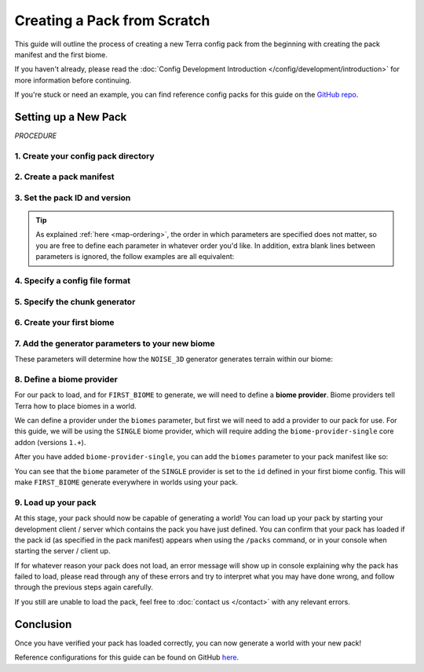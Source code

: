 ============================
Creating a Pack from Scratch
============================

This guide will outline the process of creating a new Terra config
pack from the beginning with creating the pack manifest and the first biome.

If you haven't already, please read the
:doc:`Config Development Introduction </config/development/introduction>`
for more information before continuing.

If you're stuck or need an example, you can find reference config packs for this guide on the
`GitHub repo <https://github.com/PolyhedralDev/TerraPackFromScratch/>`_\.

.. card::

    If you wish to **modify an existing pack** rather than creating your
    own from scratch, please refer to the :doc:`/config/development/modifying-existing-pack`
    guide instead.

Setting up a New Pack
=====================

`PROCEDURE`

1. Create your config pack directory
------------------------------------

.. card::

    Navigate to your :ref:`packs directory <packs-directory>` and create a new folder inside, the
    name of this folder is up to you to decide. The pack directory will contain all
    your :doc:`config files </config/development/config-files>`.

2. Create a pack manifest 
-------------------------

.. card::

    :ref:`Create a new config file <create-config-file>` within 
    your pack directory with the file name ``pack.yml``.
    
    Pack manifests define pack-wide information that is required for it to load correctly
    - such as who made it, what version the pack is, and what dependencies such as addons
    and Minecraft versions are required for it to function.

3. Set the pack ID and version 
------------------------------

.. card::

    Open your pack manifest in your :ref:`editor of choice <editor>`.

    Within your editor, add the following **parameters** to your pack manifest:

    .. code-block:: yaml
        :caption: pack.yml
        :linenos:

        id: YOUR_PACK_ID

        version: 0.1.0

    A parameter can also be thought of as 'config options' - for a more complete explanation of how these work
    you can refer to the :doc:`Config System </config/development/config-system>` page.

    You're free to change these parameters to whatever you'd like, with some restrictions:

    * The pack ``id`` must only contain alphanumeric characters (A-Z, 0-9) and dashes or underscores (no spaces).
    
    * Pack ``id``\s conventionally use all uppercase letters, however this is not a strict requirement.

    * The pack ``version`` must use the format ``X.Y.Z``, according to the `SemVer <https://semver.org/>`__ spec.

    *Optionally*, you can also specify yourself as the author of your pack with the ``author`` parameter:

    .. code-block:: yaml
        :caption: pack.yml
        :linenos:
        :emphasize-lines: 5

        id: YOUR_PACK_ID

        version: 0.1.0

        author: YOUR_USERNAME # Optional

.. tip::

    As explained :ref:`here <map-ordering>`, the order in which parameters are specified does not matter, so
    you are free to define each parameter in whatever order you'd like. In addition, extra blank lines between
    parameters is ignored, the follow examples are all equivalent:

    .. tab-set::

        .. tab-item:: Example 1

            .. code-block:: yaml
                :caption: pack.yml
                :linenos:

                id: YOUR_PACK_ID

                version: 0.1.0

        .. tab-item:: Example 2

            .. code-block:: yaml
                :caption: pack.yml
                :linenos:

                id: YOUR_PACK_ID
                version: 0.1.0

        .. tab-item:: Example 3

            .. code-block:: yaml
                :caption: pack.yml
                :linenos:

                version: 0.1.0
                id: YOUR_PACK_ID


4. Specify a config file format 
-------------------------------

.. card::
    
    Terra requires you to specify the file format of config files, as outlined on the
    :doc:`Config Files </config/development/config-files>` page. To do so, we will need to include an
    addon in our pack manifest that has the functionality to parse config files.

    In this guide we will be using YAML for our config files provided by the ``language-yaml`` addon.
    YAML is the standard language used for writing Terra config files.
    We can include this via the pack manifest ``addons`` parameter like so:

    .. code-block:: yaml
        :caption: pack.yml
        :linenos:
        :emphasize-lines: 4,5

        id: YOUR_PACK_ID
        version: 0.1.0

        addons:
          language-yaml: "1.+"

    Addons defined under the ``addons`` parameter are specified as key-value pairs where the key
    specifies the addon name, and the value specifies the required addon version(s).

    The string ``1.+`` means that the pack can use any version of the addon where the major version (the first number)
    is 1, and the minor version (second number) is 0 or above.

    .. note::

        All config files within a config pack must use a file format supported by the language addons specified
        within the pack manifest. The pack manifest itself differs in that it must use a file format supported by
        any *installed* language addons, though it should be written using a format it specifies.

5. Specify the chunk generator
------------------------------

.. card::

    Chunk generators tell Terra how to generate the base blocks of a chunk (before any decoration is applied) and are
    implemented via addons.

    For this guide, we will use the ``NOISE_3D`` generator which is implemented by the ``chunk-generator-noise-3d``
    core addon. We can utilize this by adding ``chunk-generator-noise-3d`` to the ``addons`` parameter like so:

    .. code-block:: yaml
        :caption: pack.yml
        :emphasize-lines: 3

        addons:
          language-yaml: "1.+"
          chunk-generator-noise-3d: "1.+"

    .. note::

        This will be the assumed process you'll follow when prompted to include an addon!

    Now that we have a generator available, we can tell the pack to use it via the ``generator`` parameter like so:

    .. code-block:: yaml
        :caption: pack.yml
        :linenos:
        :emphasize-lines: 8

        id: YOUR_PACK_ID
        version: 0.1.0

        addons:
          language-yaml: "1.+"
          chunk-generator-noise-3d: "1.+"

        generator: NOISE_3D

    The ``NOISE_3D`` generator also requires being able to define two more additional things called *samplers*,
    and *palettes*. To be able to define these we can add the following addons to our pack manifest like so:

    .. code-block:: yaml
        :caption: pack.yml
        :emphasize-lines: 4,5

        addons:
          language-yaml: "1.+"
          chunk-generator-noise-3d: "1.+"
          config-noise-function: "1.+"
          palette-block-shortcut: "1.+"

6. Create your first biome
--------------------------

.. card::

    1. Add the ``config-biome`` addon as a dependency, using versions ``1.+``. This will allow us to create new
    biomes via the ``BIOME`` :ref:`config type <config-types>` which is provided by the addon.

    .. code-block:: yaml
        :caption: pack.yml
        :linenos:
        :emphasize-lines: 6

        addons:
          language-yaml: "1.+"
          chunk-generator-noise-3d: "1.+"
          config-noise-function: "1.+"
          palette-block-shortcut: "1.+"
          config-biome: "1.+"

    2. :ref:`Create a new config file <create-config-file>`, this can be named anything but for this guide we will
    use the name ``first_biome.yml``.

    3. With ``first_biome.yml`` open in your editor, set the :ref:`config type <config-types>` via the ``type``
    parameter, and config ``id`` like so:

    .. code-block:: yaml
        :caption: first_biome.yml
        :linenos:

        id: FIRST_BIOME

        type: BIOME
        

    4. Set the ``vanilla`` parameter to a vanilla biome ID. We will use ``minecraft:plains`` in the example but you
    could use any valid vanilla biome ID you want.
    

    .. code-block:: yaml
        :caption: first_biome.yml
        :linenos:
        :emphasize-lines: 4

        id: FIRST_BIOME
        type: BIOME

        vanilla: minecraft:plains

    Terra uses the ``vanilla`` parameter to determine how things like mob spawning and grass color is handled, however this is
    may differ based on the platform you're on.

7. Add the generator parameters to your new biome 
-------------------------------------------------

These parameters will determine how the ``NOISE_3D`` generator generates terrain within our biome:

.. card:: ``terrain.sampler`` - Shapes the terrain within the biome.

    For now, we will use the following config for ``terrain.sampler``:

    .. code-block:: yaml
        :caption: first_biome.yml
        :linenos:
        :emphasize-lines: 6-9

        id: FIRST_BIOME
        type: BIOME

        vanilla: minecraft:plains

        terrain:
          sampler:
            type: LINEAR_HEIGHTMAP
            base: 64

    How exactly this works will be explained in a later guide but just know that this will produce flat terrain at the Y-level
    specified by the ``base`` parameter (for which we will use y=64).

.. card:: ``palette`` - Defines the blocks that make up the terrain in the biome.

    The ``palette`` parameter accepts a ``List`` of singular key-value pairs, where the key represents a ``palette`` config and the
    value is an ``Integer`` that determines the upper Y level the palette will apply to until the next lower palette.

    For example, with the following config, ``Palette C`` would be used for terrain below y10, ``Palette B`` would be used
    between y11 and y30, and terrain above y31 would use ``Palette A``:

    .. code-block:: yaml

        palette:                 
          - Palette A: 319 # From y319 downwards until next palette down (at y30)
          - Palette B: 30  # From y30 downwards until next palette down (at y10)
          - Palette C: 10  # From y10 downwards

    The ``palette-block-shortcut`` addon allows us to easily define single block palettes using the format ``BLOCK:<block id>``.
    For our biome config, we will use ``minecraft:stone``, and use ``319`` to specify that terrain from y319 downwards will consist of ``minecraft:stone``.

    .. code-block:: yaml
        :caption: first_biome.yml
        :linenos:
        :emphasize-lines: 11-12

        id: FIRST_BIOME
        type: BIOME

        vanilla: minecraft:plains

        terrain:
          sampler:
            type: LINEAR_HEIGHTMAP
            base: 64
        
        palette:
          - BLOCK:minecraft:stone: 319    
        
8. Define a biome provider 
--------------------------

For our pack to load, and for ``FIRST_BIOME`` to generate, we will need to define a **biome provider**.
Biome providers tell Terra how to place biomes in a world.

We can define a provider under the ``biomes`` parameter, but first we will need to add a provider to our pack for use.
For this guide, we will be using the ``SINGLE`` biome provider, which will require adding the ``biome-provider-single`` core addon
(versions ``1.+``).

After you have added ``biome-provider-single``, you can add the ``biomes`` parameter to your pack manifest like so:

.. code-block:: yaml
    :caption: pack.yml
    :linenos:
    :emphasize-lines: 10,14-16

    id: YOUR_PACK_ID
    version: 0.1.0

    addons:
      language-yaml: "1.+"
      chunk-generator-noise-3d: "1.+"
      config-noise-function: "1.+"
      palette-block-shortcut: "1.+"
      config-biome: "1.+"
      biome-provider-single: "1.+"

    generator: NOISE_3D

    biomes:
      type: SINGLE
      biome: FIRST_BIOME

You can see that the ``biome`` parameter of the ``SINGLE`` provider is set to the ``id`` defined in your first biome config.
This will make ``FIRST_BIOME`` generate everywhere in worlds using your pack.

9. Load up your pack
--------------------

At this stage, your pack should now be capable of generating a world! You can load up your pack by starting your
development client / server which contains the pack you have just defined. You can confirm that your pack has loaded
if the pack id (as specified in the pack manifest) appears when using the ``/packs`` command, or in your console 
when starting the server / client up.

If for whatever reason your pack does not load, an error message will show up in console explaining why the pack
has failed to load, please read through any of these errors and try to interpret what you may have done wrong,
and follow through the previous steps again carefully.

If you still are unable to load the pack, feel free to :doc:`contact us </contact>` with any relevant errors.

Conclusion
==========

Once you have verified your pack has loaded correctly, you can now generate a world with your new pack!

Reference configurations for this guide can be found on GitHub
`here <https://github.com/PolyhedralDev/TerraPackFromScratch/tree/master/1-setting-up>`_.



